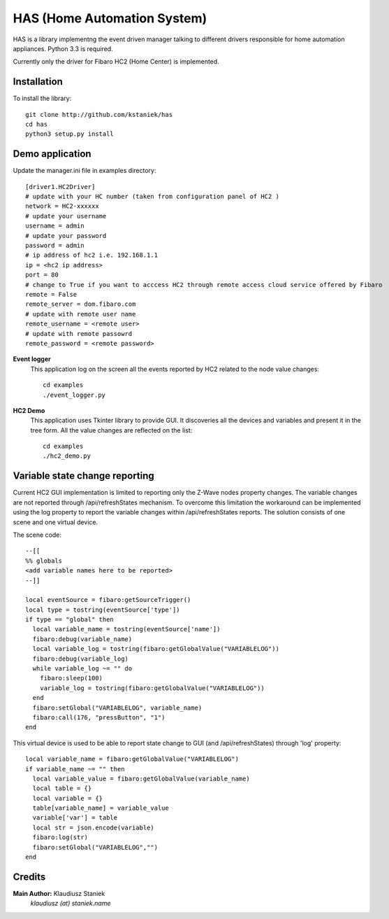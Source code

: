 ﻿HAS (Home Automation System)############################HAS is a library implementng the event driven manager talking to different drivers responsible for home automation appliances.Python 3.3 is required.Currently only the driver for Fibaro HC2 (Home Center) is implemented.Installation------------To install the library::    git clone http://github.com/kstaniek/has    cd has    python3 setup.py installDemo application----------------Update the manager.ini file in examples directory::        [driver1.HC2Driver]    # update with your HC number (taken from configuration panel of HC2 )    network = HC2-xxxxxx    # update your username    username = admin    # update your password    password = admin    # ip address of hc2 i.e. 192.168.1.1    ip = <hc2 ip address>    port = 80    # change to True if you want to acccess HC2 through remote access cloud service offered by Fibaro    remote = False    remote_server = dom.fibaro.com    # update with remote user name    remote_username = <remote user>    # update with remote passowrd    remote_password = <remote password>**Event logger**    This application log on the screen all the events reported by HC2 related to the node value changes::	cd examples	./event_logger.py**HC2 Demo**    This application uses Tkinter library to provide GUI.     It discoveries all the devices and variables and present it in the tree form.    All the value changes are reflected on the list::	cd examples	./hc2_demo.pyVariable state change reporting-------------------------------Current HC2 GUI implementation is limited to reporting only the Z-Wave nodes property changes.The variable changes are not reported through /api/refreshStates mechanism.To overcome this limitation the workaround can be implemented usingthe log property to report the variable changes within /api/refreshStates reports.The solution consists of one scene and one virtual device.The scene code::	--[[	%% globals	<add variable names here to be reported>	--]]	local eventSource = fibaro:getSourceTrigger()	local type = tostring(eventSource['type'])	if type == "global" then	  local variable_name = tostring(eventSource['name'])	  fibaro:debug(variable_name)	  local variable_log = tostring(fibaro:getGlobalValue("VARIABLELOG"))	  fibaro:debug(variable_log)	  while variable_log ~= "" do	    fibaro:sleep(100)	    variable_log = tostring(fibaro:getGlobalValue("VARIABLELOG"))	  end	  fibaro:setGlobal("VARIABLELOG", variable_name)	  fibaro:call(176, "pressButton", "1")	endThis virtual device is used to be able to report state changeto GUI (and /api/refreshStates) through 'log' property::	local variable_name = fibaro:getGlobalValue("VARIABLELOG")	if variable_name ~= "" then	  local variable_value = fibaro:getGlobalValue(variable_name)	  local table = {}	  local variable = {}	  table[variable_name] = variable_value	  variable['var'] = table	  local str = json.encode(variable)	  fibaro:log(str)	  fibaro:setGlobal("VARIABLELOG","")	endCredits-------**Main Author:** Klaudiusz Staniek    `klaudiusz (at) staniek.name`        